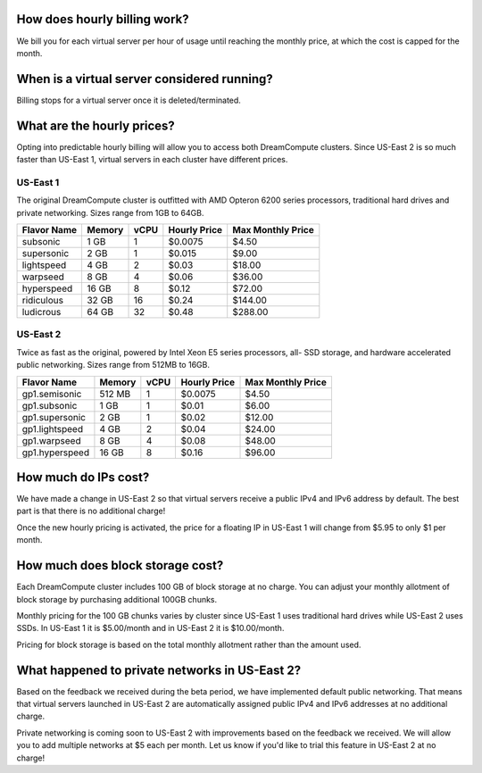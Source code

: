 How does hourly billing work?
-----------------------------

We bill you for each virtual server per hour of usage until
reaching the monthly price, at which the cost is capped for the month.

When is a virtual server considered running?
--------------------------------------------

Billing stops for a virtual server once it is deleted/terminated.

What are the hourly prices?
---------------------------

Opting into predictable hourly billing will allow you to access both
DreamCompute clusters. Since US-East 2 is so much faster than US-East 1, virtual
servers in each cluster have different prices.

US-East 1
~~~~~~~~~

The original DreamCompute cluster is outfitted with AMD Opteron 6200 series
processors, traditional hard drives and private networking. Sizes range from
1GB to 64GB.

+-------------+--------+------+--------------+-------------------+
| Flavor Name | Memory | vCPU | Hourly Price | Max Monthly Price |
+=============+========+======+==============+===================+
| subsonic    |  1 GB  |   1  |    $0.0075   |        $4.50      |
+-------------+--------+------+--------------+-------------------+
| supersonic  |  2 GB  |   1  |    $0.015    |        $9.00      |
+-------------+--------+------+--------------+-------------------+
| lightspeed  |  4 GB  |   2  |    $0.03     |       $18.00      |
+-------------+--------+------+--------------+-------------------+
| warpseed    |  8 GB  |   4  |    $0.06     |       $36.00      |
+-------------+--------+------+--------------+-------------------+
| hyperspeed  | 16 GB  |   8  |    $0.12     |       $72.00      |
+-------------+--------+------+--------------+-------------------+
| ridiculous  | 32 GB  |  16  |    $0.24     |      $144.00      |
+-------------+--------+------+--------------+-------------------+
| ludicrous   | 64 GB  |  32  |    $0.48     |      $288.00      |
+-------------+--------+------+--------------+-------------------+

US-East 2
~~~~~~~~~

Twice as fast as the original, powered by Intel Xeon E5 series processors, all-
SSD storage, and hardware accelerated public networking. Sizes range from 512MB
to 16GB.

+----------------+--------+------+--------------+-------------------+
|  Flavor Name   | Memory | vCPU | Hourly Price | Max Monthly Price |
+================+========+======+==============+===================+
| gp1.semisonic  | 512 MB |   1  |    $0.0075   |        $4.50      |
+----------------+--------+------+--------------+-------------------+
| gp1.subsonic   |  1 GB  |   1  |    $0.01     |        $6.00      |
+----------------+--------+------+--------------+-------------------+
| gp1.supersonic |  2 GB  |   1  |    $0.02     |       $12.00      |
+----------------+--------+------+--------------+-------------------+
| gp1.lightspeed |  4 GB  |   2  |    $0.04     |       $24.00      |
+----------------+--------+------+--------------+-------------------+
| gp1.warpseed   |  8 GB  |   4  |    $0.08     |       $48.00      |
+----------------+--------+------+--------------+-------------------+
| gp1.hyperspeed | 16 GB  |   8  |    $0.16     |       $96.00      |
+----------------+--------+------+--------------+-------------------+


How much do IPs cost?
---------------------

We have made a change in US-East 2 so that virtual servers receive a public
IPv4 and IPv6 address by default. The best part is that there is no
additional charge!

Once the new hourly pricing is activated, the price for a floating IP in
US-East 1 will change from $5.95 to only $1 per month.

How much does block storage cost?
---------------------------------

Each DreamCompute cluster includes 100 GB of block storage at no charge. You
can adjust your monthly allotment of block storage by purchasing additional
100GB chunks.

Monthly pricing for the 100 GB chunks varies by cluster since US-East 1 uses
traditional hard drives while US-East 2 uses SSDs. In US-East 1 it is
$5.00/month and in US-East 2 it is $10.00/month.

Pricing for block storage is based on the total monthly allotment rather than
the amount used.

What happened to private networks in US-East 2?
-----------------------------------------------

Based on the feedback we received during the beta period, we have implemented
default public networking. That means that virtual servers launched in
US-East 2 are automatically assigned public IPv4 and IPv6 addresses at no
additional charge.

Private networking is coming soon to US-East 2 with improvements based on the
feedback we received. We will allow you to add multiple networks at $5 each
per month. Let us know if you'd like to trial this feature in US-East 2 at no
charge!
